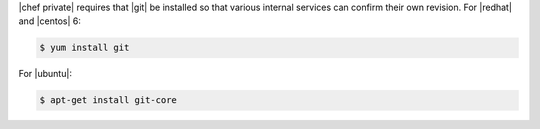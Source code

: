 .. The contents of this file may be included in multiple topics.
.. This file should not be changed in a way that hinders its ability to appear in multiple documentation sets.

|chef private| requires that |git| be installed so that various internal services can confirm their own revision. For |redhat| and |centos| 6:

.. code-block:: bash

   $ yum install git

For |ubuntu|:

.. code-block:: bash

   $ apt-get install git-core

